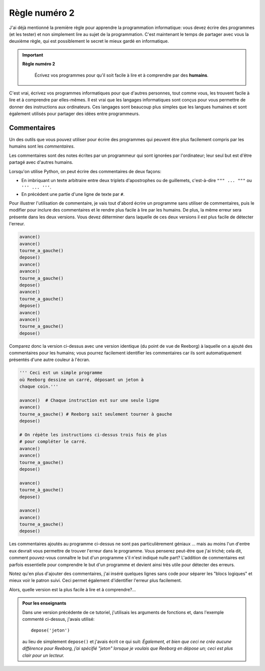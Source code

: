 Règle numéro 2
==============

J'ai déjà mentionné la première règle pour apprendre la programmation
informatique: vous devez écrire des programmes (et les tester) et non
simplement lire au sujet de la programmation. C'est maintenant le temps
de partager avec vous la deuxième règle, qui est possiblement le secret
le mieux gardé en informatique.

.. important::

    **Règle numéro 2**

        Écrivez vos programmes pour qu'il soit facile à lire et à comprendre
        par des **humains**.

C'est vrai, écrivez vos programmes informatiques pour que d'autres
personnes, tout comme vous, les trouvent facile à lire et à comprendre
par elles-mêmes. Il est vrai que les langages informatiques sont conçus
pour vous permettre de donner des instructions aux ordinateurs. Ces
langages sont beaucoup plus simples que les langues humaines et sont
également utilisés pour partager des idées entre programmeurs.

Commentaires
------------

Un des outils que vous pouvez utiliser pour écrire des programmes qui
peuvent être plus facilement compris par les humains sont les
*commentaires*.

Les commentaires sont des notes écrites par un programmeur qui sont
ignorées par l'ordinateur; leur seul but est d'être partagé avec
d'autres humains.

Lorsqu'on utilise Python, on peut écrire des commentaires de
deux façons:

-  En imbriquant un texte arbitraire entre deux triplets d'apostrophes
   ou de guillemets, c'est-à-dire ``""" ... """`` ou ``''' ... '''``.
-  En précédent une partie d'une ligne de texte par ``#``.

Pour illustrer l'utilisation de commentaire, je vais tout d'abord écrire
un programme sans utiliser de commentaires, puis le modifier pour
inclure des commentaires et le rendre plus facile à lire par les
humains. De plus, la même
erreur sera présente dans les deux versions. Vous devez déterminer dans
laquelle de ces deux versions il est plus facile de détecter l'erreur.

.. code:: py3

    avance()
    avance()
    tourne_a_gauche()
    depose()
    avance()
    avance()
    tourne_a_gauche()
    depose()
    avance()
    tourne_a_gauche()
    depose()
    avance()
    avance()
    tourne_a_gauche()
    depose()

Comparez donc la version ci-dessus avec une version identique (du point
de vue de Reeborg) à laquelle on a ajouté des commentaires pour les
humains; vous pourrez facilement identifier les commentaires car ils
sont automatiquement présentés d'une autre couleur à l'écran.

.. code:: py3

    ''' Ceci est un simple programme
    où Reeborg dessine un carré, déposant un jeton à
    chaque coin.'''

    avance()  # Chaque instruction est sur une seule ligne
    avance()
    tourne_a_gauche() # Reeborg sait seulement tourner à gauche
    depose()

    # On répète les instructions ci-dessus trois fois de plus
    # pour compléter le carré.
    avance()
    avance()
    tourne_a_gauche()
    depose()

    avance()
    tourne_à_gauche()
    depose()

    avance()
    avance()
    tourne_a_gauche()
    depose()


Les commentaires ajoutés au programme ci-dessus ne sont pas
particulièrement géniaux ... mais au moins l'un d'entre eux devrait vous
permettre de trouver l'erreur dans le programme. Vous penserez peut-être
que j'ai triché; cela dit, comment pouvez-vous connaître le but d'un
programme s'il n'est indiqué nulle part? L'addition de commentaires est
parfois essentielle pour comprendre le but d'un programme et devient
ainsi très utile pour détecter des erreurs.

Notez qu'en plus d'ajouter des commentaires, j'ai inséré quelques lignes
sans code pour séparer les "blocs logiques" et mieux voir le patron
suivi. Ceci permet également d'identifier l'erreur plus facilement.

Alors, quelle version est la plus facile à lire et à comprendre?...


.. admonition:: Pour les enseignants

    Dans une version précédente de ce tutoriel, j'utilisais les
    arguments de fonctions et, dans l'exemple commenté ci-dessus,
    j'avais utilisé::

        depose('jeton')

    au lieu de simplement ``depose()`` et j'avais écrit
    ce qui suit: *Également, et bien que ceci ne crée aucune différence
    pour Reeborg, j’ai spécifié "jeton" lorsque je voulais que
    Reeborg en dépose un; ceci est plus clair pour un lecteur.*
